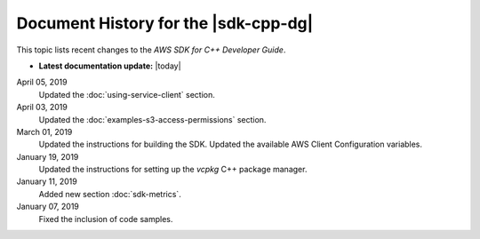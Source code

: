 .. Copyright 2010-2019 Amazon.com, Inc. or its affiliates. All Rights Reserved.

   This work is licensed under a Creative Commons Attribution-NonCommercial-ShareAlike 4.0
   International License (the "License"). You may not use this file except in compliance with the
   License. A copy of the License is located at http://creativecommons.org/licenses/by-nc-sa/4.0/.

   This file is distributed on an "AS IS" BASIS, WITHOUT WARRANTIES OR CONDITIONS OF ANY KIND,
   either express or implied. See the License for the specific language governing permissions and
   limitations under the License.

#####################################
Document History for the |sdk-cpp-dg|
#####################################

.. meta::
    :description: AWS SDK for C++ Developer Guide documentation update history.
    :keywords:

This topic lists recent changes to the *AWS SDK for C++ Developer Guide*.

* **Latest documentation update:** |today|

April 05, 2019
   Updated the :doc:`using-service-client` section.

April 03, 2019
   Updated the :doc:`examples-s3-access-permissions` section.

March 01, 2019
   Updated the instructions for building the SDK.
   Updated the available AWS Client Configuration variables.

January 19, 2019
   Updated the instructions for setting up the `vcpkg` C++ package manager.

January 11, 2019
   Added new section :doc:`sdk-metrics`.

January 07, 2019
   Fixed the inclusion of code samples.

